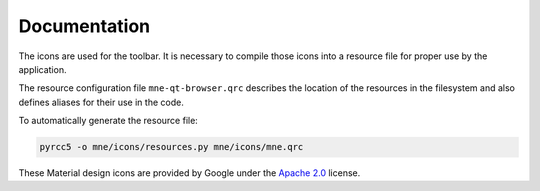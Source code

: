 .. -*- mode: rst -*-


Documentation
=============

The icons are used for the toolbar.
It is necessary to compile those icons into a resource file for proper use by
the application.

The resource configuration file ``mne-qt-browser.qrc`` describes the location of
the resources in the filesystem and also defines aliases for their use in the code.

To automatically generate the resource file:

.. code-block:: bash

    pyrcc5 -o mne/icons/resources.py mne/icons/mne.qrc

These Material design icons are provided by Google under the `Apache 2.0`_ license.


.. _Apache 2.0: https://github.com/google/material-design-icons/blob/master/LICENSE
